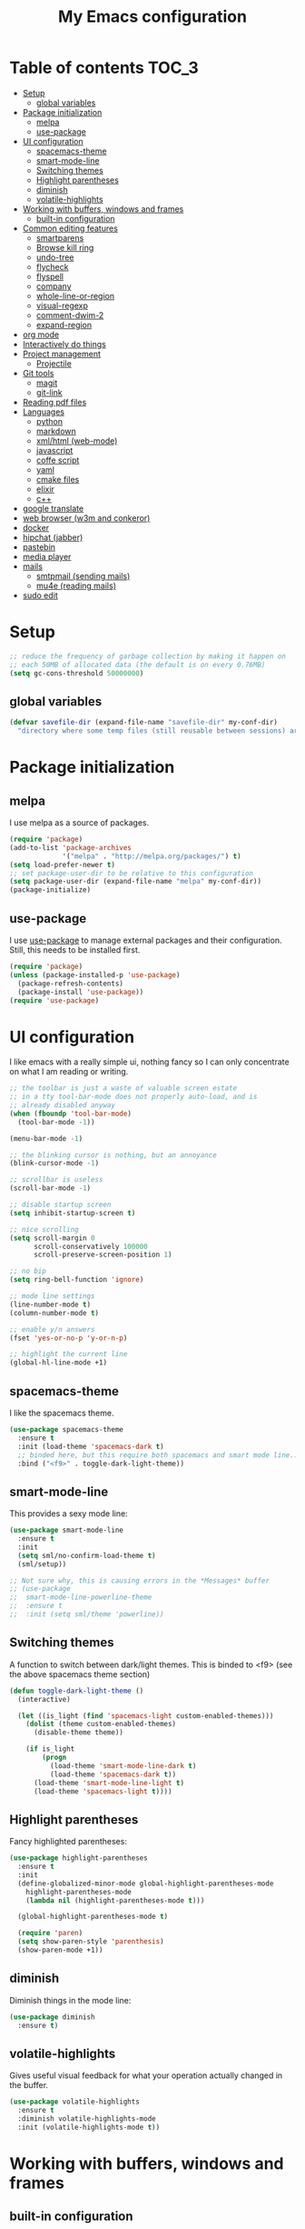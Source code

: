 #+TITLE: My Emacs configuration

* Table of contents                                                   :TOC_3:
 - [[#setup][Setup]]
   - [[#global-variables][global variables]]
 - [[#package-initialization][Package initialization]]
   - [[#melpa][melpa]]
   - [[#use-package][use-package]]
 - [[#ui-configuration][UI configuration]]
   - [[#spacemacs-theme][spacemacs-theme]]
   - [[#smart-mode-line][smart-mode-line]]
   - [[#switching-themes][Switching themes]]
   - [[#highlight-parentheses][Highlight parentheses]]
   - [[#diminish][diminish]]
   - [[#volatile-highlights][volatile-highlights]]
 - [[#working-with-buffers-windows-and-frames][Working with buffers, windows and frames]]
   - [[#built-in-configuration][built-in configuration]]
 - [[#common-editing-features][Common editing features]]
   - [[#smartparens][smartparens]]
   - [[#browse-kill-ring][Browse kill ring]]
   - [[#undo-tree][undo-tree]]
   - [[#flycheck][flycheck]]
   - [[#flyspell][flyspell]]
   - [[#company][company]]
   - [[#whole-line-or-region][whole-line-or-region]]
   - [[#visual-regexp][visual-regexp]]
   - [[#comment-dwim-2][comment-dwim-2]]
   - [[#expand-region][expand-region]]
 - [[#org-mode][org mode]]
 - [[#interactively-do-things][Interactively do things]]
 - [[#project-management][Project management]]
   - [[#projectile][Projectile]]
 - [[#git-tools][Git tools]]
   - [[#magit][magit]]
   - [[#git-link][git-link]]
 - [[#reading-pdf-files][Reading pdf files]]
 - [[#languages][Languages]]
   - [[#python][python]]
   - [[#markdown][markdown]]
   - [[#xmlhtml-web-mode][xml/html (web-mode)]]
   - [[#javascript][javascript]]
   - [[#coffe-script][coffe script]]
   - [[#yaml][yaml]]
   - [[#cmake-files][cmake files]]
   - [[#elixir][elixir]]
   - [[#c][c++]]
 - [[#google-translate][google translate]]
 - [[#web-browser-w3m-and-conkeror][web browser (w3m and conkeror)]]
 - [[#docker][docker]]
 - [[#hipchat-jabber][hipchat (jabber)]]
 - [[#pastebin][pastebin]]
 - [[#media-player][media player]]
 - [[#mails][mails]]
   - [[#smtpmail-sending-mails][smtpmail (sending mails)]]
   - [[#mu4e-reading-mails][mu4e (reading mails)]]
 - [[#sudo-edit][sudo edit]]

* Setup

#+BEGIN_SRC emacs-lisp
  ;; reduce the frequency of garbage collection by making it happen on
  ;; each 50MB of allocated data (the default is on every 0.76MB)
  (setq gc-cons-threshold 50000000)
#+END_SRC

** global variables

#+BEGIN_SRC emacs-lisp
  (defvar savefile-dir (expand-file-name "savefile-dir" my-conf-dir)
    "directory where some temp files (still reusable between sessions) are stored.")
#+END_SRC

* Package initialization

** melpa

I use melpa as a source of packages.

#+BEGIN_SRC emacs-lisp
  (require 'package)
  (add-to-list 'package-archives
               '("melpa" . "http://melpa.org/packages/") t)
  (setq load-prefer-newer t)
  ;; set package-user-dir to be relative to this configuration
  (setq package-user-dir (expand-file-name "melpa" my-conf-dir))
  (package-initialize)
#+END_SRC

** use-package

I use [[https://github.com/jwiegley/use-package][use-package]] to manage external packages and their configuration. Still,
this needs to be installed first.

#+BEGIN_SRC emacs-lisp
  (require 'package)
  (unless (package-installed-p 'use-package)
    (package-refresh-contents)
    (package-install 'use-package))
  (require 'use-package)
#+END_SRC

* UI configuration

I like emacs with a really simple ui, nothing fancy so I can only concentrate
on what I am reading or writing.

#+BEGIN_SRC emacs-lisp
  ;; the toolbar is just a waste of valuable screen estate
  ;; in a tty tool-bar-mode does not properly auto-load, and is
  ;; already disabled anyway
  (when (fboundp 'tool-bar-mode)
    (tool-bar-mode -1))

  (menu-bar-mode -1)

  ;; the blinking cursor is nothing, but an annoyance
  (blink-cursor-mode -1)

  ;; scrollbar is useless
  (scroll-bar-mode -1)

  ;; disable startup screen
  (setq inhibit-startup-screen t)

  ;; nice scrolling
  (setq scroll-margin 0
        scroll-conservatively 100000
        scroll-preserve-screen-position 1)

  ;; no bip
  (setq ring-bell-function 'ignore)

  ;; mode line settings
  (line-number-mode t)
  (column-number-mode t)

  ;; enable y/n answers
  (fset 'yes-or-no-p 'y-or-n-p)

  ;; highlight the current line
  (global-hl-line-mode +1)
#+END_SRC

** spacemacs-theme

I like the spacemacs theme.

#+BEGIN_SRC emacs-lisp
  (use-package spacemacs-theme
    :ensure t
    :init (load-theme 'spacemacs-dark t)
    ;; binded here, but this require both spacemacs and smart mode line...
    :bind ("<f9>" . toggle-dark-light-theme))
#+END_SRC

** smart-mode-line

This provides a sexy mode line:

#+BEGIN_SRC emacs-lisp
  (use-package smart-mode-line
    :ensure t
    :init
    (setq sml/no-confirm-load-theme t)
    (sml/setup))

  ;; Not sure why, this is causing errors in the *Messages* buffer
  ;; (use-package
  ;;  smart-mode-line-powerline-theme
  ;;  :ensure t
  ;;  :init (setq sml/theme 'powerline))
#+END_SRC

** Switching themes

A function to switch between dark/light themes.
This is binded to <f9> (see the above spacemacs theme section)

#+BEGIN_SRC emacs-lisp
  (defun toggle-dark-light-theme ()
    (interactive)

    (let ((is_light (find 'spacemacs-light custom-enabled-themes)))
      (dolist (theme custom-enabled-themes)
        (disable-theme theme))

      (if is_light
          (progn
            (load-theme 'smart-mode-line-dark t)
            (load-theme 'spacemacs-dark t))
        (load-theme 'smart-mode-line-light t)
        (load-theme 'spacemacs-light t))))
#+END_SRC

** Highlight parentheses

Fancy highlighted parentheses:

#+BEGIN_SRC emacs-lisp
  (use-package highlight-parentheses
    :ensure t
    :init
    (define-globalized-minor-mode global-highlight-parentheses-mode
      highlight-parentheses-mode
      (lambda nil (highlight-parentheses-mode t)))

    (global-highlight-parentheses-mode t)

    (require 'paren)
    (setq show-paren-style 'parenthesis)
    (show-paren-mode +1))
#+END_SRC

** diminish

Diminish things in the mode line:

#+BEGIN_SRC emacs-lisp
  (use-package diminish
    :ensure t)
#+END_SRC

** volatile-highlights

Gives useful visual feedback for what your operation actually changed in the
buffer.

#+BEGIN_SRC emacs-lisp
  (use-package volatile-highlights
    :ensure t
    :diminish volatile-highlights-mode
    :init (volatile-highlights-mode t))
#+END_SRC

* Working with buffers, windows and frames

** built-in configuration

#+BEGIN_SRC emacs-lisp
  (use-package emacs
    :commands create-temp-buffer
    :init
    ;; undo and redo changes in the window configuration
    (winner-mode 1)

    (defun create-temp-buffer (name)
      "Create quicly a ready to use buffer"
      (interactive "sName of the new buffer: ")
      (switch-to-buffer (generate-new-buffer name))
      (let ((buffer-file-name name))
        (set-auto-mode t)))

    :bind (("M-n" . switch-to-next-buffer) ;; for Edit Next
           ("M-p" . switch-to-prev-buffer) ;;for Edit Previous
           ;; those are less convenient, but works everywhere.
           ("C-c en" . switch-to-next-buffer) ;; for Edit Next
           ("C-c ep" . switch-to-prev-buffer) ;;for Edit Previous
           ;; full screen is <f11> by default, but I do not see desktop
           ;; tooltips with gnome in this case - so here is a workaround
           ("<f12>" . toggle-frame-maximized)
           ;; open ibuffer menu in other window, and go in there.
           ("C-x C-b" . ibuffer-other-window)
           ("C-c b" . create-temp-buffer)))
  (use-package windmove
    :init (windmove-default-keybindings)
    :bind (("C-c w b" .  windmove-left)
           ("C-c w f" .  windmove-right)
           ("C-c w p" .  windmove-up)
           ("C-c w n" .  windmove-down)))
#+END_SRC

* Common editing features

#+BEGIN_SRC emacs-lisp
  ;; don't use tabs to indent
  (setq-default indent-tabs-mode nil)

  ;; Newline at end of file
  (setq require-final-newline t)

  ;; delete the selection with a keypress
  (delete-selection-mode t)

  ;; store all backup and autosave files in the tmp dir
  (setq backup-directory-alist
        `((".*" . ,temporary-file-directory)))
  (setq auto-save-file-name-transforms
        `((".*" ,temporary-file-directory t)))

  ;; revert buffers automatically when underlying files are changed externally
  (use-package autorevert
    :diminish auto-revert-mode
    :init (global-auto-revert-mode t))

  ;; nice ediff config
  (setq ediff-window-setup-function 'ediff-setup-windows-plain)
  (setq ediff-split-window-function 'split-window-horizontally)

  ;; good setting for M-x re-builder
  (setq reb-re-syntax 'string)

  ;; enhanced dired mode
  (require 'dired-x)
#+END_SRC

** smartparens

I like smartparens to auto-complete opened parens and other great things:

#+BEGIN_SRC emacs-lisp
  (use-package smartparens
    :ensure t
    :diminish smartparens-mode
    :bind (:map smartparens-mode-map
                ("C-(" . sp-backward-slurp-sexp)
                ("C-)" . sp-forward-slurp-sexp)
                ("C-M-(" . sp-backward-barf-sexp)
                ("C-M-)" . sp-forward-barf-sexp))
    :init
    (require 'smartparens-config) ;; default config
    (add-hook 'prog-mode-hook 'smartparens-mode))


#+END_SRC


** Browse kill ring

Use M-y to display a buffer of the kill ring, so I can easily find a previously
copied text.

#+BEGIN_SRC emacs-lisp
  (use-package browse-kill-ring
    :ensure t
    :init (browse-kill-ring-default-keybindings))
#+END_SRC

** undo-tree

A nice undo redo for emacs. C-x u for a visible buffer!

#+BEGIN_SRC emacs-lisp
  (use-package undo-tree
    :ensure t
    :diminish undo-tree-mode
    :init (global-undo-tree-mode)
    :bind (("C-z" . undo)
           ("C-S-z" . undo-tree-redo)))
#+END_SRC

** flycheck

Check syntax on the fly.

#+BEGIN_SRC emacs-lisp
  (use-package flycheck
    :ensure t
    :diminish flycheck-mode
    :init (add-hook 'after-init-hook #'global-flycheck-mode))
#+END_SRC


** flyspell

Flyspell check my typos in text and comments. :)

#+BEGIN_SRC emacs-lisp
  (use-package flyspell
    :ensure t
    :diminish flyspell-mode
    :init
    (setq ispell-dictionary "english")
    (add-hook 'text-mode-hook (lambda () (flyspell-mode 1)))
    (add-hook 'prog-mode-hook (lambda () (flyspell-prog-mode)))
    (dolist (hook '(change-log-mode-hook log-edit-mode-hook))
      (add-hook hook (lambda () (flyspell-mode -1))))

    (defun switch-ispell-dictionary()
      (interactive)
      (let* ((dic ispell-current-dictionary)
             (change (if (string= dic "francais") "english" "francais")))
        (ispell-change-dictionary change)
        ))

    :bind (("<f8>" . switch-ispell-dictionary)
           ("M-ç" . ispell-word)))
#+END_SRC

** company

A completion framework.

#+BEGIN_SRC emacs-lisp
  (use-package company
    :ensure t
    :diminish company-mode
    :init
    (setq company-require-match nil)  ;; allow to type whatever I want to during completion
    (setq company-dabbrev-downcase nil)  ;; try to respect case completion
    (global-company-mode)
    :bind (("C-$" . company-complete)
           :map company-active-map
           ("C-n" . company-select-next)
           ("C-p" . company-select-previous)
           ("C-d" . company-show-doc-buffer)
           ("M-." . company-show-location)))
#+END_SRC

** whole-line-or-region

Use C-w to kill the selected region, or the whole line.

#+BEGIN_SRC emacs-lisp
  (use-package whole-line-or-region
    :ensure t
    :diminish whole-line-or-region-mode
    :init (whole-line-or-region-mode 1))
#+END_SRC

** visual-regexp

Nice visual regexes.

#+BEGIN_SRC emacs-lisp
  (use-package visual-regexp
    :ensure t
    :bind (("C-c r" . vr/replace)
           ("C-c q" . vr/query-replace)))
#+END_SRC

** comment-dwim-2

Extends the built-in comment-dwim.

#+BEGIN_SRC emacs-lisp
(use-package comment-dwim-2
    :ensure t
    :bind (("M-;" . comment-dwim-2))
    :init (setq comment-dwim-2--inline-comment-behavior 'reindent-comment))
#+END_SRC

** expand-region

Easy selection with C-=.

#+BEGIN_SRC emacs-lisp
(use-package expand-region
    :ensure t
    :bind ("C-=" . er/expand-region))
#+END_SRC

* org mode

#+BEGIN_SRC emacs-lisp
  (use-package
    org :ensure t
    :init
    ;; Make windmove work in org-mode (do this before loading org):
    (setq org-replace-disputed-keys t)

    (require 'org-protocol)
    (setq org-return-follows-link t)
    (setq org-src-fontify-natively t)

    (setq org-default-notes-file (expand-file-name "notes.org"
                                                   (expand-file-name "agenda" my-conf-dir)))

    (setq org-agenda-files (list (expand-file-name "agenda" my-conf-dir)
                                 (expand-file-name "contacts.org"
                                                   (expand-file-name "private" my-conf-dir))))

    (setq org-tag-alist '((:startgroup . nil)
                          ("@work" . ?w) ("@home" . ?h)
                          (:endgroup . nil))))

  (use-package org-bullets
    :ensure t
    :init
    (add-hook 'org-mode-hook
              (lambda ()
                (turn-on-auto-fill)
                (org-bullets-mode 1)

                ;; from http://www.howardism.org/Technical/Emacs/orgmode-wordprocessor.html
                ;; remove headers colors
                (let* ((variable-tuple
                        (cond ((x-list-fonts "Source Sans Pro") '(:font "Source Sans Pro"))
                              ((x-list-fonts "Lucida Grande")   '(:font "Lucida Grande"))
                              ((x-list-fonts "Verdana")         '(:font "Verdana"))
                              ((x-family-fonts "Sans Serif")    '(:family "Sans Serif"))
                              (nil (warn "Cannot find a Sans Serif Font.  Install Source Sans Pro."))))
                       (base-font-color
                        (face-foreground 'default nil 'default))
                       (headline
                        `(:inherit default :weight bold :foreground ,base-font-color)))

                  (custom-theme-set-faces
                   'user
                   `(org-level-8 ((t (,@headline ,@variable-tuple))))
                   `(org-level-7 ((t (,@headline ,@variable-tuple))))
                   `(org-level-6 ((t (,@headline ,@variable-tuple))))
                   `(org-level-5 ((t (,@headline ,@variable-tuple))))
                   `(org-level-4 ((t (,@headline ,@variable-tuple :height 1.1))))
                   `(org-level-3 ((t (,@headline ,@variable-tuple :height 1.25))))
                   `(org-level-2 ((t (,@headline ,@variable-tuple :height 1.5))))
                   `(org-level-1 ((t (,@headline ,@variable-tuple :height 1.75))))
                   `(org-document-title ((t (,@headline ,@variable-tuple :height 1.5 :underline nil))))))))
    :bind (("C-c c" . org-capture)
           ("C-c a" . org-agenda)))
#+END_SRC

org-toc allow to render TOC on github.

#+BEGIN_SRC emacs-lisp
  (use-package toc-org
    :ensure t
    :init (add-hook 'org-mode-hook 'toc-org-enable))
#+END_SRC

* Interactively do things

#+BEGIN_SRC emacs-lisp
  (use-package ido
    :ensure t
    :init
    (ido-mode 1)
    (ido-everywhere 1)

    :config
    (setq ido-enable-prefix nil
          ido-enable-flex-matching t
          ido-create-new-buffer 'always
          ido-max-prospects 10
          ido-save-directory-list-file (expand-file-name "ido.hist" savefile-dir)
          ido-default-file-method 'selected-window
          ido-auto-merge-work-directories-length -1
          ido-vertical-define-keys 'C-n-C-p-up-down-left-right))

  (use-package flx-ido
    :ensure t
    :init (flx-ido-mode +1)
    :config
    ;; disable ido faces to see flx highlights
    (setq ido-use-faces nil))

  (use-package ido-ubiquitous
    :ensure t
    :init (ido-ubiquitous-mode 1))

  (use-package ido-vertical-mode
    :ensure t
    :init (ido-vertical-mode 1))

  (use-package smex
    :ensure t
    :init
    (setq smex-save-file (expand-file-name ".smex-items" savefile-dir))
    (smex-initialize)

    :bind ("M-x" . smex)
    )
#+END_SRC

* Project management
** Projectile

A project management mode. I mainly use the *projetctile search grep* C-c p s
g.

#+BEGIN_SRC emacs-lisp
  (use-package projectile
    :ensure t
    :diminish projectile-mode
    :init
    (setq projectile-cache-file (expand-file-name  "projectile.cache" savefile-dir))
    (setq projectile-use-git-grep 1)
    (projectile-global-mode t))
#+END_SRC

* Git tools

** magit

magit is an awesome tool to work with git.

#+BEGIN_SRC emacs-lisp
  (use-package magit
    :ensure t
    :bind ("C-x g" . magit-status))
#+END_SRC

** git-link

Provides git links to github, bitbucket, etc.

#+BEGIN_SRC emacs-lisp
  (use-package git-link
    :ensure t
    :commands (git-link git-link-commit))
#+END_SRC

* Reading pdf files

pdf-tools transform emacs to an awesome pdf viewer.

#+BEGIN_SRC emacs-lisp
  (use-package pdf-tools
    :ensure t
    :init (pdf-tools-install)
    :bind (:map pdf-view-mode-map
                ("M-v" . pdf-view-scroll-down-or-previous-page)
                ("C-v" . pdf-view-scroll-up-or-next-page)))
#+END_SRC

* Languages

** python

Python comes pre-installed in emacs, here is my configuration:

#+BEGIN_SRC emacs-lisp
  (use-package python
    :mode ("\\.py'" . python-mode)
    :init (setq python-fill-docstring-style 'django)

    :config
    (add-hook 'python-mode-hook
              (lambda ()
                (setq-local fill-column 79)
                (turn-on-auto-fill)
                (superword-mode 1))))
#+END_SRC

Anaconda is a nice mode to provide completion, documentation, etc.

#+BEGIN_SRC emacs-lisp
  (use-package anaconda-mode
    :ensure t
    :diminish anaconda-mode
    :init
    (add-hook 'python-mode-hook 'anaconda-mode)
    ;;(add-hook 'python-mode-hook 'eldoc-mode) ;; provide ElDoc
    )

  (use-package company-anaconda
    :ensure t
    :init
    (eval-after-load "company" 
      '(progn
         (add-to-list 'company-backends 'company-anaconda))))
#+END_SRC

pyvenv allow to work with virtualenv packages.

#+BEGIN_SRC emacs-lisp
  (use-package pyvenv
    :ensure t
    :commands (pyvenv-workon pyvenv-activate pyvenv-deactivate))
#+END_SRC

** markdown

#+BEGIN_SRC emacs-lisp
  (use-package markdown-mode
    :ensure t
    :mode ("\\.markdown\\'" "\\.md\\'")
    :init
    (add-hook 'markdown-mode-hook
              (lambda ()
                (setq fill-column 80)
                (turn-on-auto-fill))))
#+END_SRC

** xml/html (web-mode)

#+BEGIN_SRC emacs-lisp
  (use-package web-mode
    :ensure t
    :mode ("\\.html?\\'" "\\.xml\\'" "\\.launch\\'")
    :init (setq web-mode-markup-indent-offset 2))
#+END_SRC

** javascript

#+BEGIN_SRC emacs-lisp
  (use-package js2-mode
    :ensure t
    :mode "\\.js\\'"
    :init
    (setq js2-basic-offset 4)
    ;; no warning for trailing commas
    (setq js2-strict-trailing-comma-warning nil))
#+END_SRC

Tern is for auto-completion and the like.

#+BEGIN_SRC emacs-lisp
  (use-package tern
    :ensure t
    :diminish tern-mode
    :init
    (add-hook 'js2-mode-hook (lambda () (tern-mode t))))

  (use-package company-tern
    :ensure t)
#+END_SRC

** coffe script

#+BEGIN_SRC emacs-lisp
  (use-package coffee-mode
    :ensure t
    :init
    (setq coffee-tab-width 2))
#+END_SRC

#+BEGIN_SRC emacs-lisp
  (use-package js2-mode
    :ensure t
    :init
    (setq-default js2-basic-offset 4)
    ;; no warning for trailing commas
    (setq-default js2-strict-trailing-comma-warning nil)
    (add-hook 'js-mode-hook (lambda () (tern-mode t))))
#+END_SRC

** yaml

#+BEGIN_SRC emacs-lisp
  (use-package yaml-mode
    :ensure t)
#+END_SRC

** cmake files

#+BEGIN_SRC emacs-lisp
  (use-package cmake-mode
    :ensure t)
#+END_SRC

** elixir

#+BEGIN_SRC emacs-lisp
  (use-package elixir-mode
    :ensure t)
#+END_SRC

#+BEGIN_SRC emacs-lisp
  (use-package alchemist
    :diminish alchemist-mode
    :ensure t
    :init (setq alchemist-key-command-prefix (kbd "C-c C-e")))
#+END_SRC

** c++

#+BEGIN_SRC emacs-lisp
  (use-package irony
    :ensure t
    :init
    (add-hook 'c++-mode-hook 'irony-mode)
    (add-hook 'c-mode-hook 'irony-mode))

  (use-package company-irony
    :ensure t
    :init
    (eval-after-load 'company
      '(add-to-list 'company-backends 'company-irony)))

  (use-package flycheck-irony
    :ensure t
    :init
    (eval-after-load 'flycheck
      '(add-hook 'flycheck-mode-hook #'flycheck-irony-setup)))
#+END_SRC

* google translate

#+BEGIN_SRC emacs-lisp
  (use-package google-translate
    :ensure t
    :defer t
    :init
    (setq google-translate-enable-ido-completion t
          google-translate-default-source-language "en"
          google-translate-default-target-language "fr")
    :commands (google-translate-query-translate
               google-translate-at-point))
#+END_SRC

* web browser (w3m and conkeror)

#+BEGIN_SRC emacs-lisp
  (use-package w3m
    :commands w3m
    :ensure t
    :init
    (defun browse-url-conkeror (url &rest args)
      "Open an url in conkeror"
      (interactive (browse-url-interactive-arg "URL: "))
      (let ((browse-url-generic-program "conkeror"))
        (browse-url-generic url)))

    (setq w3m-use-cookies t)

    ;; open url with w3m by default, and conkeror if C-u is used
    (setq browse-url-browser-function
          (lambda (url &rest args)
            (apply
             (if current-prefix-arg 'browse-url-conkeror
               'w3m-goto-url-new-session)
             url args)))
    ;;change w3m user-agent to android
    (setq w3m-user-agent "Mozilla/5.0 (Linux; U; Android 2.3.3; zh-tw; HTC_Pyramid Build/GRI40) AppleWebKit/533.1 (KHTML, like Gecko) Version/4.0 Mobile Safari/533.")

    (setq w3m-default-display-inline-images t)

    (w3m-lnum-mode 1)

    (add-hook 'w3m-display-hook
              (lambda (url)
                (let ((buffer-read-only nil))
                  (delete-trailing-whitespace)))))
#+END_SRC

* docker

Docker tramp allow to open files in docker, using the /docker: protocol.

#+BEGIN_SRC emacs-lisp
  (use-package docker-tramp
    :ensure t)
#+END_SRC

And docker allow to manipulate docker images and containers easily.

#+BEGIN_SRC emacs-lisp
  (use-package docker
    :ensure t)
#+END_SRC

* hipchat (jabber)

#+BEGIN_SRC emacs-lisp
  (use-package jabber
    :ensure t
    :defer t
    :commands jabber-connect
    :init
    (setq jabber-account-list `(
                                ;; steery.io account
                                ("213996_3664926@chat.hipchat.com"
                                 (:password . ,jabber_steery_password))))
    :config
    (define-jabber-alert echo "Show a message in the echo area"
      (lambda (msg)
        (unless (minibuffer-prompt)
          (message "%s" msg))))
    )
#+END_SRC

* pastebin

Here is a custom script to enable posting code snippets easily.

#+BEGIN_SRC emacs-lisp
  (setq pastebin-url "https://bpaste.net")

  (defcustom pastebin-type-assoc
    '((actionscript-mode . " actionscript")
      (ada-mode . "ada")
      (asm-mode . "asm")
      (autoconf-mode . "bash")
      (bibtex-mode . "bibtex")
      (cmake-mode . "cmake")
      (c-mode . "c")
      (c++-mode . "cpp")
      (cobol-mode . "cobol")
      (conf-colon-mode . "properties")
      (conf-javaprop-mode . "properties")
      (conf-mode . "ini")
      (conf-space-mode . "properties")
      (conf-unix-mode . "ini")
      (conf-windows-mode . "ini")
      (cperl-mode . "perl")
      (csharp-mode . "csharp")
      (css-mode . "css")
      (delphi-mode . "delphi")
      (diff-mode . "diff")
      (magit-diff-mode . "diff")
      (ebuild-mode . "bash")
      (eiffel-mode . "eiffel")
      (emacs-lisp-mode . "common-lisp")
      (lisp-interaction-mode . "common-lisp")
      (erlang-mode . "erlang")
      (erlang-shell-mode . "erlang")
      (espresso-mode . "javascript")
      (fortran-mode . "fortran")
      (glsl-mode . "glsl")
      (gnuplot-mode . "gnuplot")
      (graphviz-dot-mode . "dot")
      (haskell-mode . "haskell")
      (html-mode . "html")
      (web-mode . "html")
      (idl-mode . "idl")
      (inferior-haskell-mode . "haskell")
      (inferior-octave-mode . "octave")
      (inferior-python-mode . "python")
      (inferior-ruby-mode . "ruby")
      (java-mode . "java")
      (js2-mode . "javascript")
      (jython-mode . "python")
      (latex-mode . "latex")
      (lisp-mode . "common-lisp")
      (lua-mode . "lua")
      (makefile-mode . "make")
      (makefile-automake-mode . "make")
      (makefile-gmake-mode . "make")
      (makefile-makepp-mode . "make")
      (makefile-bsdmake-mode . "make")
      (makefile-imake-mode . "make")
      (matlab-mode . "matlab")
      (nxml-mode . "xml")
      (oberon-mode . "oberon2")
      (objc-mode . "objc")
      (ocaml-mode . "ocaml")
      (octave-mode . "matlab")
      (pascal-mode . "pascal")
      (perl-mode . "perl")
      (php-mode . "php")
      (plsql-mode . "plsql")
      (po-mode . "gettext")
      (prolog-mode . "prolog")
      (python-2-mode . "python")
      (python-3-mode . "python3")
      (python-basic-mode . "python")
      (python-mode . "python")
      (ruby-mode . "ruby")
      (scheme-mode . "scheme")
      (shell-mode . "bash")
      (sh-mode . "bash")
      (smalltalk-mode . "smalltalk")
      (sql-mode . "sql")
      (tcl-mode . "tcl")
      (visual-basic-mode . "vb")
      (xml-mode . "xml")
      (yaml-mode . "properties"))
    "Alist composed of major-mode names and corresponding pastebin highlight formats."
    :type '(alist :key-type symbol :value-tupe string)
    :group 'pastebin)

  (defun paste-urlencode-data (fields)
    (mapconcat #'(lambda (field)
                   (concat (url-hexify-string (car field))
                           "="
                           (url-hexify-string (cdr field))))
               fields
               "&"))

  (defun pastebin-post (text format)
    (let ((url pastebin-url)
          (url-request-method "POST")
          (url-http-attempt-keepalives nil)  ;; required due to some bug
          (url-request-extra-headers
           '(("Content-Type" . "application/x-www-form-urlencoded")))
          (url-request-data (format "code=%s&lexer=%s&expiry=%s"
                                    (url-hexify-string text)
                                    (url-hexify-string format)
                                    "1week")))
      (with-current-buffer (url-retrieve-synchronously url)
        (goto-char (point-min))
        (search-forward-regexp "https://bpaste.net/show/[[:alnum:]]+")
        (let ((url (match-string 0)))
          (if url
              (progn
                (kill-new url)
                (message "Pastebin URL: %s" url))
            (error "failed to paste.")))
        (kill-buffer (current-buffer)))))

  (defun pastebin (start end)
    "Send the region to the pastebin.com.

  Called interactively pastebin uses the current region for
  preference for sending... if the mark is NOT set then the entire
  buffer is sent.

  Argument START is the start of region.
  Argument END is the end of region."

    (interactive
     (if (use-region-p)
         (list (region-beginning) (region-end))
       (list (point-min) (point-max))))
    (let ((text (buffer-substring-no-properties start end))
          (paste-format
           (or (assoc-default major-mode pastebin-type-assoc) "text")))
      (pastebin-post text paste-format)))
#+END_SRC

* media player

Bongo is a great media player!

#+BEGIN_SRC emacs-lisp
  (use-package bongo
    :ensure t)

  (use-package volume
    :ensure t)
#+END_SRC

* mails

** smtpmail (sending mails)

#+BEGIN_SRC emacs-lisp
  (use-package smtpmail
    :ensure t
    :init
    (setq user-mail-address        "j.parkouss@gmail.com"
          user-full-name "Julien Pagès"
          send-mail-function 'smtpmail-send-it
          message-send-mail-function 'smtpmail-send-it
          smtpmail-smtp-server "smtp.gmail.com"
          smtpmail-smtp-service 587
          compose-mail-user-agent-warnings nil
          message-signature user-full-name))
#+END_SRC

** mu4e (reading mails)

mu4e is an awesome mail tool for emacs. It needs to be installed from outside
emacs, and also require a tool to sync your mails locally. A good one is mbsync.

#+BEGIN_SRC emacs-lisp
  (use-package mu4e
    :init
    (require 'org-mu4e) ;; allow to capture links to mails

    ;; mu4e
    (setq
     ;; general
     mu4e-maildir "~/Maildir/personal"
     ;; allow for updating mail using 'U' in the main view:
     ;; this is mbsync, a LOT better than offlineimap.
     ;; on arch, pacman -S isync
     mu4e-get-mail-command (concat "mbsync -qaV -c "
                                   (expand-file-name "private/.mbsyncrc" my-conf-dir))
     ;; mu4e-update-interval 300

     mu4e-drafts-folder "/brouillons"
     mu4e-sent-folder   "/envois"
     mu4e-trash-folder  "/corbeille"

     ;; don't save message to Sent Messages, Gmail/IMAP takes care of this
     mu4e-sent-messages-behavior 'delete

     ;; required for mbsync
     ;;mu4e-change-filenames-when-moving t

     ;; smtp
     message-send-mail-function 'smtpmail-send-it
     smtpmail-stream-type 'starttls

     ;; attachment dir
     mu4e-attachment-dir  "~/Downloads"

     ;; insert sign
     mu4e-compose-signature "~Julien"
     mu4e-compose-signature-auto-include 't
     ;; don't keep message buffers around
     message-kill-buffer-on-exit t
     ;; quit without asking
     mu4e-confirm-quit nil)

    :bind ("C-x m" . mu4e))
#+END_SRC
* sudo edit
  See http://emacsredux.com/blog/2013/04/21/edit-files-as-root/
#+BEGIN_SRC emacs-lisp
  (defun sudo-edit (&optional arg)
    "Edit currently visited file as root.

  With a prefix ARG prompt for a file to visit.
  Will also prompt for a file to visit if current
  buffer is not visiting a file."
    (interactive "P")
    (if (or arg (not buffer-file-name))
        (find-file (concat "/sudo:root@localhost:"
                           (ido-read-file-name "Find file(as root): ")))
      (find-alternate-file (concat "/sudo:root@localhost:" buffer-file-name))))
#+END_SRC
